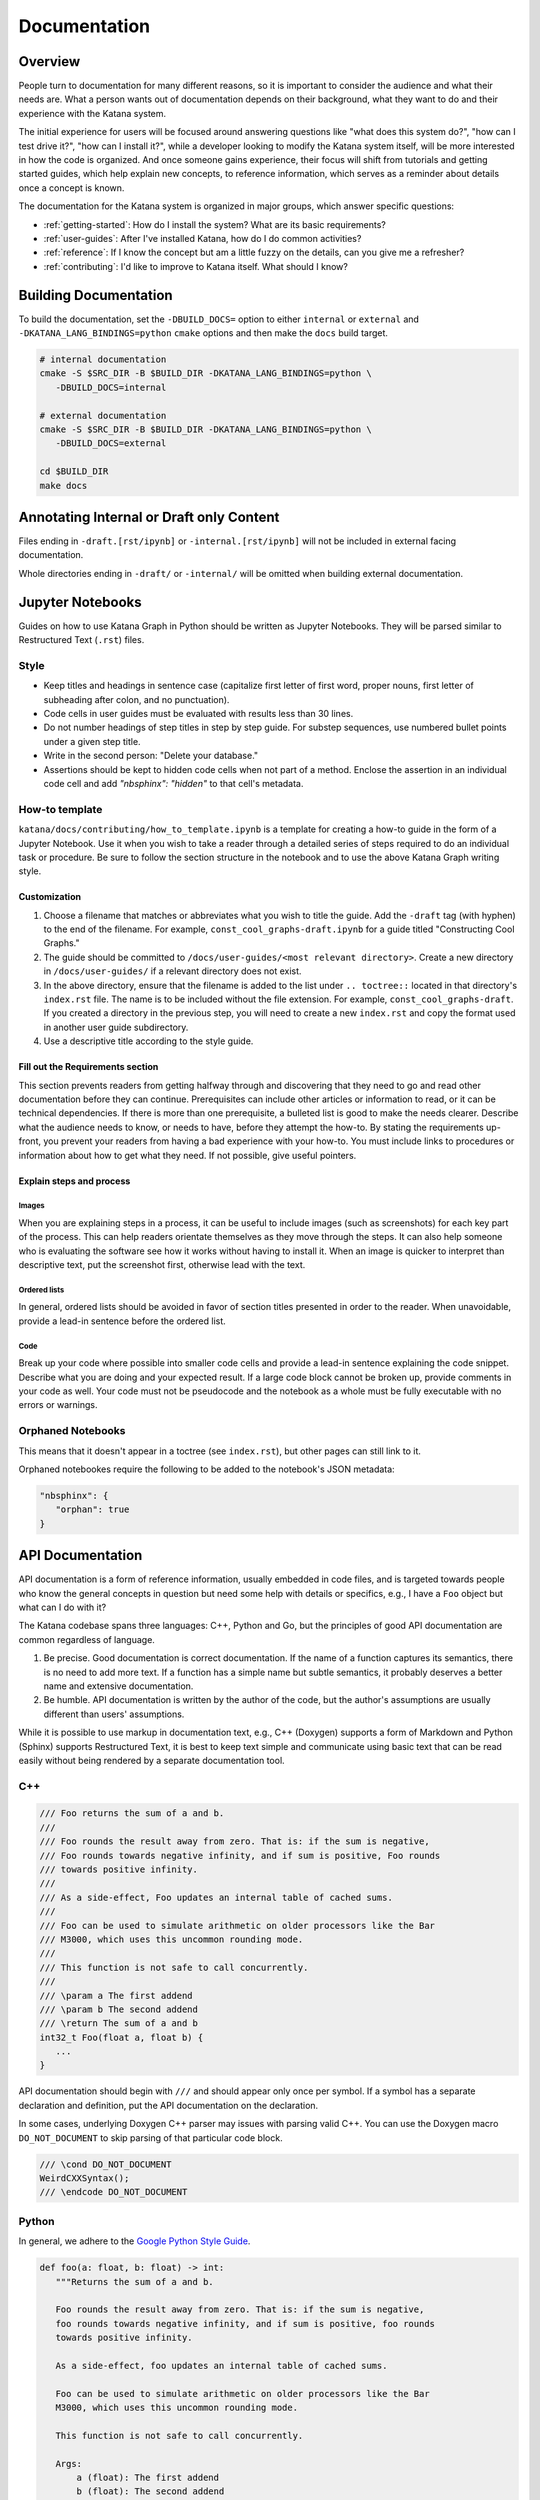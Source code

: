 =============
Documentation
=============

********
Overview
********

People turn to documentation for many different reasons, so it is important to
consider the audience and what their needs are. What a person wants out of
documentation depends on their background, what they want to do and their
experience with the Katana system.

The initial experience for users will be focused around answering questions like
"what does this system do?", "how can I test drive it?", "how can I install
it?", while a developer looking to modify the Katana system itself, will be more
interested in how the code is organized. And once someone gains experience,
their focus will shift from tutorials and getting started guides, which help
explain new concepts, to reference information, which serves as a reminder about
details once a concept is known.

The documentation for the Katana system is organized in major groups, which
answer specific questions:

- :ref:`getting-started`: How do I install the system? What are its basic
  requirements?
- :ref:`user-guides`: After I've installed Katana, how do I do common
  activities?
- :ref:`reference`: If I know the concept but am a little fuzzy on the details,
  can you give me a refresher?
- :ref:`contributing`: I'd like to improve to Katana itself. What should I
  know?

**********************
Building Documentation
**********************

To build the documentation, set the ``-DBUILD_DOCS=`` option to either
``internal`` or ``external`` and ``-DKATANA_LANG_BINDINGS=python`` ``cmake``
options and then make the ``docs`` build target.

.. code-block:: bash

   # internal documentation
   cmake -S $SRC_DIR -B $BUILD_DIR -DKATANA_LANG_BINDINGS=python \
      -DBUILD_DOCS=internal

   # external documentation
   cmake -S $SRC_DIR -B $BUILD_DIR -DKATANA_LANG_BINDINGS=python \
      -DBUILD_DOCS=external

   cd $BUILD_DIR
   make docs

*****************************************
Annotating Internal or Draft only Content
*****************************************

Files ending in ``-draft.[rst/ipynb]`` or ``-internal.[rst/ipynb]`` will not be
included in external facing documentation.

Whole directories ending in ``-draft/`` or ``-internal/`` will be omitted when
building external documentation.


*****************
Jupyter Notebooks
*****************

Guides on how to use Katana Graph in Python should be written as Jupyter
Notebooks. They will be parsed similar to Restructured Text (``.rst``) files.

Style
=====

* Keep titles and headings in sentence case (capitalize first letter of first
  word, proper nouns, first letter of subheading after colon, and no
  punctuation).
* Code cells in user guides must be evaluated with results less than 30 lines.
* Do not number headings of step titles in step by step guide. For substep
  sequences, use numbered bullet points under a given step title.
* Write in the second person: "Delete your database."
* Assertions should be kept to hidden code cells when not part of a method.
  Enclose the assertion in an individual code cell and add
  `"nbsphinx": "hidden"` to that cell's metadata.

How-to template
===============

``katana/docs/contributing/how_to_template.ipynb`` is a template for creating a
how-to guide in the form of a Jupyter Notebook. Use it when you wish to take a
reader through a detailed series of steps required to do an individual task or
procedure. Be sure to follow the section structure in the notebook and to use
the above Katana Graph writing style.

Customization
-------------

#. Choose a filename that matches or abbreviates what you wish to title the
   guide. Add the ``-draft`` tag (with hyphen) to the end of the filename. For
   example, ``const_cool_graphs-draft.ipynb`` for a guide titled "Constructing
   Cool Graphs."
#. The guide should be committed to
   ``/docs/user-guides/<most relevant directory>``. Create a new directory in
   ``/docs/user-guides/`` if a relevant directory does not exist.
#. In the above directory, ensure that the filename is added to the list under
   ``.. toctree::`` located in that directory's ``index.rst`` file. The name is
   to be included without the file extension. For example,
   ``const_cool_graphs-draft``. If you created a directory in the previous step,
   you will need to create a new ``index.rst`` and copy the format used in
   another user guide subdirectory.
#. Use a descriptive title according to the style guide.

Fill out the Requirements section
---------------------------------

This section prevents readers from getting halfway through and discovering that
they need to go and read other documentation before they can continue.
Prerequisites can include other articles or information to read, or it can be
technical dependencies. If there is more than one prerequisite, a bulleted list
is good to make the needs clearer. Describe what the audience needs to know, or
needs to have, before they attempt the how-to. By stating the requirements
up-front, you prevent your readers from having a bad experience with your
how-to. You must include links to procedures or information about how to get
what they need. If not possible, give useful pointers.

Explain steps and process
-------------------------

Images
^^^^^^

When you are explaining steps in a process, it can be useful to include images
(such as screenshots) for each key part of the process. This can help readers
orientate themselves as they move through the steps. It can also help someone
who is evaluating the software see how it works without having to install it.
When an image is quicker to interpret than descriptive text, put the screenshot
first, otherwise lead with the text.

Ordered lists
^^^^^^^^^^^^^

In general, ordered lists should be avoided in favor of section titles presented
in order to the reader. When unavoidable, provide a lead-in sentence before the
ordered list.

Code
^^^^

Break up your code where possible into smaller code cells and provide a lead-in
sentence explaining the code snippet. Describe what you are doing and your
expected result. If a large code block cannot be broken up, provide comments in
your code as well. Your code must not be pseudocode and the notebook as a whole
must be fully executable with no errors or warnings.

Orphaned Notebooks
==================

This means that it doesn't appear in a toctree (see ``index.rst``),
but other pages can still link to it.

Orphaned notebookes require the following to be added to the notebook's JSON
metadata:

.. code-block:: javascript

   "nbsphinx": {
      "orphan": true
   }

*****************
API Documentation
*****************

API documentation is a form of reference information, usually embedded in code
files, and is targeted towards people who know the general concepts in question
but need some help with details or specifics, e.g., I have a ``Foo`` object but
what can I do with it?

The Katana codebase spans three languages: C++, Python and Go, but the
principles of good API documentation are common regardless of language.

1. Be precise. Good documentation is correct documentation. If the name of a
   function captures its semantics, there is no need to add more text. If a
   function has a simple name but subtle semantics, it probably deserves a
   better name and extensive documentation.

2. Be humble. API documentation is written by the author of the code, but the
   author's assumptions are usually different than users' assumptions.

While it is possible to use markup in documentation text, e.g., C++ (Doxygen)
supports a form of Markdown and Python (Sphinx) supports Restructured Text, it
is best to keep text simple and communicate using basic text that can be read
easily without being rendered by a separate documentation tool.

C++
===

.. code-block:: cpp

   /// Foo returns the sum of a and b.
   ///
   /// Foo rounds the result away from zero. That is: if the sum is negative,
   /// Foo rounds towards negative infinity, and if sum is positive, Foo rounds
   /// towards positive infinity.
   ///
   /// As a side-effect, Foo updates an internal table of cached sums.
   ///
   /// Foo can be used to simulate arithmetic on older processors like the Bar
   /// M3000, which uses this uncommon rounding mode.
   ///
   /// This function is not safe to call concurrently.
   ///
   /// \param a The first addend
   /// \param b The second addend
   /// \return The sum of a and b
   int32_t Foo(float a, float b) {
      ...
   }

API documentation should begin with ``///`` and should appear only once per
symbol. If a symbol has a separate declaration and definition, put the API
documentation on the declaration.

In some cases, underlying Doxygen C++ parser may issues with parsing valid C++.
You can use the Doxygen macro ``DO_NOT_DOCUMENT`` to skip parsing of that
particular code block.

.. code-block:: cpp

   /// \cond DO_NOT_DOCUMENT
   WeirdCXXSyntax();
   /// \endcode DO_NOT_DOCUMENT

Python
======

In general, we adhere to the `Google Python Style Guide
<https://google.github.io/styleguide/pyguide.html>`_.

.. code-block:: python

   def foo(a: float, b: float) -> int:
      """Returns the sum of a and b.

      Foo rounds the result away from zero. That is: if the sum is negative,
      foo rounds towards negative infinity, and if sum is positive, foo rounds
      towards positive infinity.

      As a side-effect, foo updates an internal table of cached sums.

      Foo can be used to simulate arithmetic on older processors like the Bar
      M3000, which uses this uncommon rounding mode.

      This function is not safe to call concurrently.

      Args:
          a (float): The first addend
          b (float): The second addend
      Returns:
          int: The sum of a and b
      """
      ...

Go
==

.. code-block:: go

   // Foo returns the sum of a and b.
   //
   // Foo rounds the result away from zero. That is: if the sum is negative,
   // foo rounds towards negative infinity, and if sum is positive, foo rounds
   // towards positive infinity.
   //
   // As a side-effect, Foo updates an internal table of cached sums.
   //
   // Foo can be used to simulate arithmetic on older processors like the Bar
   // M3000, which uses this uncommon rounding mode.
   //
   // This function is not safe to call concurrently.
   func Foo(a, b float) int32 {
      ...
   }

The `Effective Go Guide <https://golang.org/doc/effective_go#commentary>`_ has
further discussion on best practices for comments.
